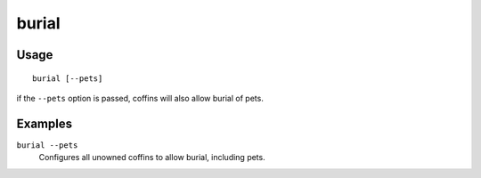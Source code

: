 burial
======

.. dfhack-tool::
    :summary: Configures all unowned coffins to allow burial.
    :tags: fort productivity buildings

Usage
-----

::

    burial [--pets]

if the ``--pets`` option is passed, coffins will also allow burial of pets.

Examples
--------

``burial --pets``
    Configures all unowned coffins to allow burial, including pets.
